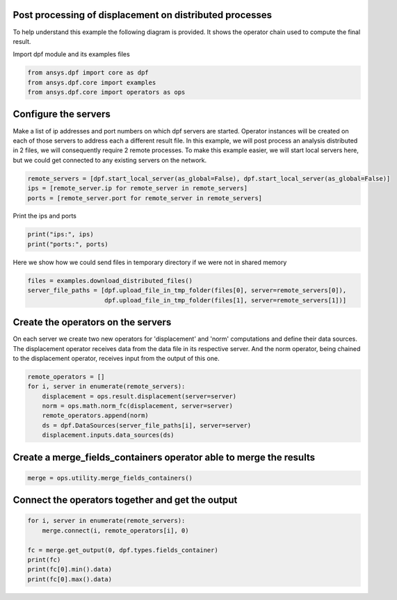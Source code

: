 
.. DO NOT EDIT.
.. THIS FILE WAS AUTOMATICALLY GENERATED BY SPHINX-GALLERY.
.. TO MAKE CHANGES, EDIT THE SOURCE PYTHON FILE:
.. "examples\06-distributed-post\00-distributed_total_disp.py"
.. LINE NUMBERS ARE GIVEN BELOW.

.. only:: html

    .. note::
        :class: sphx-glr-download-link-note

        Click :ref:`here <sphx_glr_download_examples_06-distributed-post_00-distributed_total_disp.py>`
        to download the full example code

.. rst-class:: sphx-glr-example-title

.. _sphx_glr_examples_06-distributed-post_00-distributed_total_disp.py:


.. _ref_distributed_total_disp:

Post processing of displacement on distributed processes
~~~~~~~~~~~~~~~~~~~~~~~~~~~~~~~~~~~~~~~~~~~~~~~~~~~~~~~~~~~~~~

To help understand this example the following diagram is provided. It shows
the operator chain used to compute the final result.

.. image:: 00-operator-dep.svg
   :align: center
   :width: 400

.. GENERATED FROM PYTHON SOURCE LINES 16-17

Import dpf module and its examples files

.. GENERATED FROM PYTHON SOURCE LINES 17-22

.. code-block:: default


    from ansys.dpf import core as dpf
    from ansys.dpf.core import examples
    from ansys.dpf.core import operators as ops








.. GENERATED FROM PYTHON SOURCE LINES 23-32

Configure the servers
~~~~~~~~~~~~~~~~~~~~~~
Make a list of ip addresses and port numbers on which dpf servers are
started. Operator instances will be created on each of those servers to
address each a different result file.
In this example, we will post process an analysis distributed in 2 files,
we will consequently require 2 remote processes.
To make this example easier, we will start local servers here,
but we could get connected to any existing servers on the network.

.. GENERATED FROM PYTHON SOURCE LINES 32-37

.. code-block:: default


    remote_servers = [dpf.start_local_server(as_global=False), dpf.start_local_server(as_global=False)]
    ips = [remote_server.ip for remote_server in remote_servers]
    ports = [remote_server.port for remote_server in remote_servers]








.. GENERATED FROM PYTHON SOURCE LINES 38-39

Print the ips and ports

.. GENERATED FROM PYTHON SOURCE LINES 39-42

.. code-block:: default

    print("ips:", ips)
    print("ports:", ports)





.. rst-class:: sphx-glr-script-out

 Out:

 .. code-block:: none

    ips: ['127.0.0.1', '127.0.0.1']
    ports: [50054, 50055]




.. GENERATED FROM PYTHON SOURCE LINES 43-45

Here we show how we could send files in temporary directory if we were not
in shared memory

.. GENERATED FROM PYTHON SOURCE LINES 45-49

.. code-block:: default

    files = examples.download_distributed_files()
    server_file_paths = [dpf.upload_file_in_tmp_folder(files[0], server=remote_servers[0]),
                         dpf.upload_file_in_tmp_folder(files[1], server=remote_servers[1])]








.. GENERATED FROM PYTHON SOURCE LINES 50-57

Create the operators on the servers
~~~~~~~~~~~~~~~~~~~~~~~~~~
On each server we create two new operators for 'displacement' and 'norm'
computations and define their data sources. The displacement operator
receives data from the data file in its respective server. And the norm
operator, being chained to the displacement operator, receives input from the
output of this one.

.. GENERATED FROM PYTHON SOURCE LINES 57-65

.. code-block:: default

    remote_operators = []
    for i, server in enumerate(remote_servers):
        displacement = ops.result.displacement(server=server)
        norm = ops.math.norm_fc(displacement, server=server)
        remote_operators.append(norm)
        ds = dpf.DataSources(server_file_paths[i], server=server)
        displacement.inputs.data_sources(ds)








.. GENERATED FROM PYTHON SOURCE LINES 66-68

Create a merge_fields_containers operator able to merge the results
~~~~~~~~~~~~~~~~~~~~~~~~~~~~~~~~~~~~~~~~~~~~~~~~~~

.. GENERATED FROM PYTHON SOURCE LINES 68-71

.. code-block:: default


    merge = ops.utility.merge_fields_containers()








.. GENERATED FROM PYTHON SOURCE LINES 72-74

Connect the operators together and get the output
~~~~~~~~~~~~~~~~~~~~~~~~~~~~~~~~~~~~~~~~~~~~~~~~~~

.. GENERATED FROM PYTHON SOURCE LINES 74-82

.. code-block:: default


    for i, server in enumerate(remote_servers):
        merge.connect(i, remote_operators[i], 0)

    fc = merge.get_output(0, dpf.types.fields_container)
    print(fc)
    print(fc[0].min().data)
    print(fc[0].max().data)




.. rst-class:: sphx-glr-script-out

 Out:

 .. code-block:: none

    DPF  Fields Container
      with 1 field(s)
      defined on labels: time 

      with:
      - field 0 {time:  1} with Nodal location, 1 components and 432 entities.

    [0.]
    [10.03242272]





.. rst-class:: sphx-glr-timing

   **Total running time of the script:** ( 0 minutes  1.022 seconds)


.. _sphx_glr_download_examples_06-distributed-post_00-distributed_total_disp.py:


.. only :: html

 .. container:: sphx-glr-footer
    :class: sphx-glr-footer-example



  .. container:: sphx-glr-download sphx-glr-download-python

     :download:`Download Python source code: 00-distributed_total_disp.py <00-distributed_total_disp.py>`



  .. container:: sphx-glr-download sphx-glr-download-jupyter

     :download:`Download Jupyter notebook: 00-distributed_total_disp.ipynb <00-distributed_total_disp.ipynb>`


.. only:: html

 .. rst-class:: sphx-glr-signature

    `Gallery generated by Sphinx-Gallery <https://sphinx-gallery.github.io>`_

